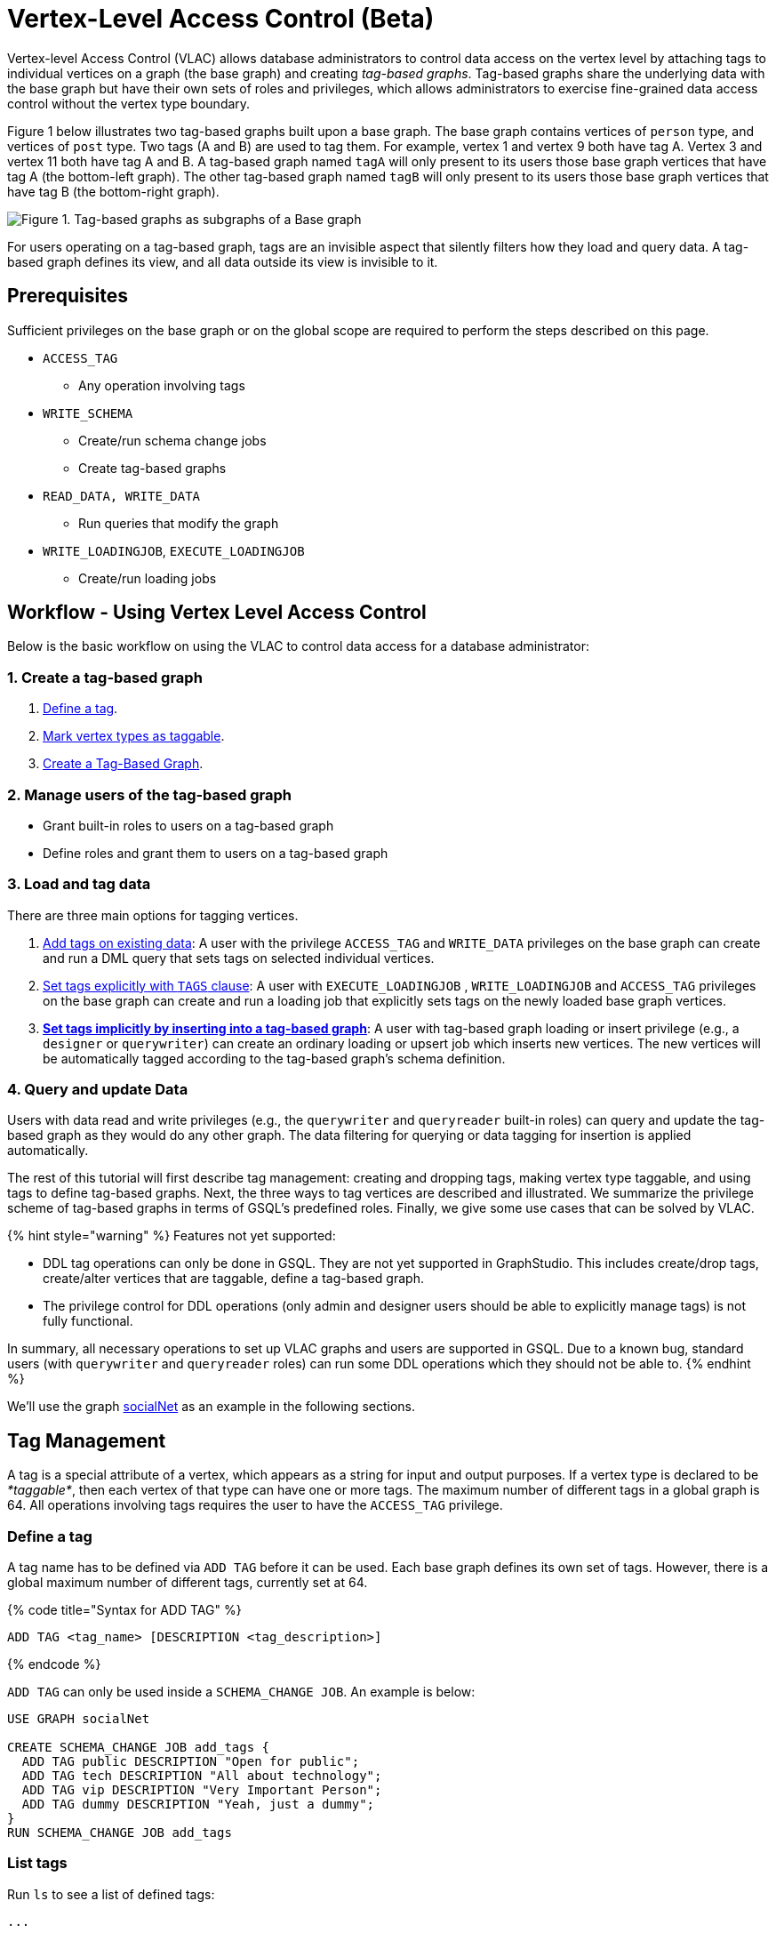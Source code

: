= Vertex-Level Access Control (Beta)

Vertex-level Access Control (VLAC) allows database administrators to control data access on the vertex level by attaching tags to individual vertices on a graph (the base graph) and creating _tag-based graphs_. Tag-based graphs share the underlying data with the base graph but have their own sets of roles and privileges, which allows administrators to exercise fine-grained data access control without the vertex type boundary.

Figure 1 below illustrates two tag-based graphs built upon a base graph. The base graph contains vertices of `person` type, and vertices of `post` type. Two tags (A and B) are used to tag them. For example, vertex 1 and vertex 9 both have tag A. Vertex 3 and vertex 11 both have tag A and B. A tag-based graph named `tagA` will only present to its users those base graph vertices that have tag A (the bottom-left graph). The other tag-based graph named `tagB` will only present to its users those base graph vertices that have tag B (the bottom-right graph).

image::../../../.gitbook/assets/vlac-graphs-figure.png[Figure 1. Tag-based graphs as subgraphs of a Base graph]

For users operating on a tag-based graph, tags are an invisible aspect that silently filters how they load and query data. A tag-based graph defines its view, and all data outside its view is invisible to it.

== Prerequisites

Sufficient privileges on the base graph or on the global scope are required to perform the steps described on this page.

* `ACCESS_TAG`
 ** Any operation involving tags
* `WRITE_SCHEMA`
 ** Create/run schema change jobs
 ** Create tag-based graphs
* `READ_DATA, WRITE_DATA`
 ** Run queries that modify the graph
* `WRITE_LOADINGJOB`, `EXECUTE_LOADINGJOB`
 ** Create/run loading jobs

== Workflow - Using Vertex Level Access Control

Below is the basic workflow on using the VLAC to control data access for a database administrator:

=== *1. Create a tag-based graph*

. <<_define_a_tag>>.
. <<Mark vertex types as taggable>>.
. <<Create a Tag-Based Graph>>.

=== *2. Manage users of the tag-based graph*

* Grant built-in roles to users on a tag-based graph
* Define roles and grant them to users on a tag-based graph

=== *3. Load and tag data*

There are three main options for tagging vertices.

. <<_add_tags_on_existing_data>>: A user with the privilege `ACCESS_TAG` and `WRITE_DATA` privileges on the base graph can create and run a DML query that sets tags on selected individual vertices.
. <<Set tags explicitly with `TAGS` clause>>: A user with `EXECUTE_LOADINGJOB` , `WRITE_LOADINGJOB` and `ACCESS_TAG` privileges on the base graph can create and run a loading job that explicitly sets tags on the newly loaded base graph vertices.
. <<_set_tags_implicitly_by_inserting_into_a_tag_based_graph>>: A user with tag-based graph loading or insert privilege (e.g., a `designer` or `querywriter`) can create an ordinary loading or upsert job which inserts new vertices. The new vertices will be automatically tagged according to the tag-based graph's schema definition.

=== *4. Query and update Data*

Users with data read and write privileges (e.g., the `querywriter` and `queryreader` built-in roles) can query and update the tag-based graph as they would do any other graph. The data filtering for querying or data tagging for insertion is applied automatically.

The rest of this tutorial will first describe tag management: creating and dropping tags, making vertex type taggable, and using tags to define tag-based graphs. Next, the three ways to tag vertices are described and illustrated. We summarize the privilege scheme of tag-based graphs in terms of GSQL's predefined roles. Finally, we give some use cases that can be solved by VLAC.

{% hint style="warning" %}
Features not yet supported:

* DDL tag operations can only be done in GSQL. They are not yet supported in GraphStudio. This includes create/drop tags, create/alter vertices that are taggable, define a tag-based graph.
* The privilege control for DDL operations (only admin and designer users should be able to explicitly manage tags) is not fully functional.

In summary, all necessary operations to set up VLAC graphs and users are supported in GSQL. Due to a known bug, standard users (with `querywriter` and `queryreader` roles) can run some DDL operations which they should not be able to.
{% endhint %}

We'll use the graph xref:3.2@gsql-ref:querying:appendix-query/example-graphs.adoc#_socialnet[socialNet] as an example in the following sections.

== Tag Management

A tag is a special attribute of a vertex, which appears as a string for input and output purposes. If a vertex type is declared to be _*taggable*_, then each vertex of that type can have one or more tags. The maximum number of different tags in a global graph is 64. All operations involving tags requires the user to have the `ACCESS_TAG` privilege.

=== Define a tag

A tag name has to be defined via `ADD TAG` before it can be used. Each base graph defines its own set of tags. However, there is a global maximum number of different tags, currently set at 64.

{% code title="Syntax for ADD TAG" %}

[source,gsql]
----
ADD TAG <tag_name> [DESCRIPTION <tag_description>]
----

{% endcode %}

`ADD TAG` can only be used inside a `SCHEMA_CHANGE JOB`. An example is below:

[source,gsql]
----
USE GRAPH socialNet

CREATE SCHEMA_CHANGE JOB add_tags {
  ADD TAG public DESCRIPTION "Open for public";
  ADD TAG tech DESCRIPTION "All about technology";
  ADD TAG vip DESCRIPTION "Very Important Person";
  ADD TAG dummy DESCRIPTION "Yeah, just a dummy";
}
RUN SCHEMA_CHANGE JOB add_tags
----

=== List tags

Run `ls` to see a list of defined tags:

[source,gsql]
----
...

Tags:
- TAG public DESCRIPTION "Open for public"
- TAG tech DESCRIPTION "All about technology"
- TAG vip DESCRIPTION "Very Important Person"
- TAG dummy DESCRIPTION "Yeah, just a dummy"
----

=== Drop a tag

The `DROP TAG` command not only removes the given tag(s) from the catalog of available tags, but also deletes them from each vertex to which it is attached. You can drop multiple tags in one statement.

{% code title="Syntax for DROP TAG" %}

[source,gsql]
----
DROP TAG <tag_name> ["," <tag_name>]*
----

{% endcode %}

Like `ADD TAG`, `DROP TAG` also needs to be inside a `SCHEMA_CHANGE JOB`:

[source,gsql]
----
USE GRAPH socialNet

CREATE SCHEMA_CHANGE JOB drop_dummy_tag {
  DROP TAG dummy;
}
RUN SCHEMA_CHANGE JOB drop_dummy_tag
----

{% hint style="info" %}

. You cannot drop a tag if it is used in the definition of a tag-based graph. You must drop the graph first.
. When `DROP TAG` is executed, the specified tags will be made invalid, and then the foreground process will complete. A background process will continue to run to remove the tags from all data. In the meantime, each dropped tag still takes up one of the 64 slots for tags. The slot(s) will become available once the background process finishes.
{% endhint %}

== Create a tag-based graph

A tag-based graph is a filtered view of a base graph, where a base graph is a simple collection of vertex types and edge types, without any tag specifiers. A tag-based graph must include at least one _*taggable vertex type*_ from the base graph.

=== Mark vertex types as taggable

A vertex type has to be _*taggable*_ to accept tags. `TAGGABLE` is a boolean property of a vertex type that can be set with `CREATE VERTEX` initially or with `ALTER VERTEX` in a schema change job:

[source,gsql]
----
USE GRAPH socialNet

# in general, this would be a local schema change job, but in socialNet, the
# vertex types are global, so this needs to be a global schema change job
CREATE GLOBAL SCHEMA_CHANGE JOB make_taggable {
  ALTER VERTEX person WITH TAGGABLE="true";
  ALTER VERTEX post WITH TAGGABLE="true";
}

RUN GLOBAL SCHEMA_CHANGE JOB make_taggable
----

The property TAGGABLE is false by default. To change this default, use the `WITH` clause below when creating a vertex type:

[source,gsql]
----
CREATE VERTEX v2(PRIMARY_ID id UINT, name STRING) WITH TAGGABLE="true"
----

{% hint style="info" %}

. To change a vertex type from taggable to untaggable, use `WITH TAGGABLE="false".`
. You cannot make a vertex type untaggable if it is used in the definition of a tag-based graph.
. Edge types are never tagged. See the next section to see how we determine which edges to include in the tag-based graph.
{% endhint %}

=== Create a Tag-Based Graph

After a tag set and taggable vertex types have been created, we can use the tags to define a tag-based graph. For each vertex type we want to include, we may also specify a tag expression which must be satisfied for an individual vertex to be included.

*Examples*

Here is an example of creating a tag-based graph from the base graph `socialNet`.

[source,gsql]
----
USE GRAPH socialNet
CREATE GRAPH vipNet AS socialNet(person:vip, post, friend, posted, liked)
----

The interpretation is "Starting from the `socialNet` graph, create a tag-based graph called `vipNet` which includes `person` vertices which are tagged '[.code]``vip``'. Also include all `post` vertices and all `friend`, `posted` and `liked` edges."

Edges do not have tag expressions. An edge will be included when both of its vertex endpoints are included (and its edge type is included in the tag graph schema).

To describe a combination of tags, use the `&` operator to combine the tags:

[source,gsql]
----
USE GRAPH socialNet
CREATE GRAPH mixedNet AS socialNet(person:public&vip, post:public&tech&dummy, friend, posted, liked)
----

The graph `mixedNet` will only include the `person` vertices having both the `public` and ``vip``tags, and posts having all three of the `public` , `tech` and `dummy` tags.

*Same tag for all vertex types*

If the desired tag-based graph is "anything in the base graph that has these tags", there is a convenient shortcut:

[source,gsql]
----
USE GRAPH socialNet
CREATE GRAPH publicNet2 AS socialNet:public
----

is the same as

[source,gsql]
----
USE GRAPH socialNet
CREATE GRAPH publicNet1 AS socialNet(person:public, post:public, friend, posted, liked)
----

*General Syntax*

The formal syntax for both the general form and the simplified form of creating a tag-based graph is shown below:

{% code title="Syntax for CREATE GRAPH for a tag-based graph" %}

[source,gsql]
----
<create_tag_graph> :=
    CREATE GRAPH <tag_graph_name> AS <base_graph_name>
    ( "(" <tagged_element_name> ("," <tagged_element_name>)* ")" | ":" <tag_expr> )

<tagged_element_name> := <tagged_vertex_name> | <edge_name>

<tagged_vertex_name> := <vertex_name> [":" <tag_expr>]

<tag_expr> := <tag> ("&" <tag_expr>)*
----

{% endcode %}

== How To Tag Vertices

There are three main options for tagging vertices in the base graph.

* *Add tags on existing data with DML queries.* For existing data, a user with base graph tagging privilege (e.g., an `admin` or `designer`) can create and run a DML query that sets tags on selected individual vertices.
* *Explicitly set tags when loading/inserting to a base graph*. For new data, a user with base graph loading and tagging privilege (e.g., an `admin` or `designer`) can create and run a loading job that explicitly sets tags on the newly loaded vertices.
* *Implicitly set tags when loading/inserting into a tag-based graph*.  For new data, a user with tag-based graph loading or insert privilege (e.g., a `designer` or `querywriter`) can create an ordinary Loading or Upsert Job which inserts new vertices. The new vertices will be automatically tagged according to the tag-based graph's schema definition.

=== Add tags on existing data

In GSQL, special vertex methods are provided to access and modify the tags of a vertex in a DML query (full list available on page xref:3.2@gsql-ref:querying:func/vertex-methods.adoc[]).
These functions are only available for vertex aliases (defined in the `FROM` clause of a `SELECT` statement); they cannot be applied to vertex variables in other contexts.

There are xref:3.2@gsql-ref:querying:func/vertex-methods.adoc[8 DML-level tag-access functions] in the vertex-query block or edge-query block. Use the xref:3.2@gsql-ref:querying:func/vertex-methods.adoc#_addtags[addTags()] function to tag a vertex.

==== Required privilege

`READ_DATA`, `WRITE_DATA`, `WRITE_QUERY` , `ACCESS_TAG`

{% hint style="info" %}
To add or modify tags, you should work at the base graph level.
{% endhint %}

*Examples*

`addTags()` is shown below. This query will add tags to person vertices to achieve the same effect as a base graph loading job example in the previous section.

[source,gsql]
----
CREATE QUERY addTagsToPerson() {
  Seed = { any };
  # person1 ~ person5 will be tagged as public.
  vSet = SELECT s
         FROM Seed:s
         WHERE s.id IN ("person1","person2","person3","person4","person5")
         ACCUM s.addTags("public");

  # person6 and person7 will be tagged as public and vip.
  vSet = SELECT s
         FROM Seed:s
         WHERE s.id IN ("person6","person7")
         ACCUM s.addTags("vip", "public");

  # person8 will be tagged as vip
  vSet = SELECT s
         FROM Seed:s
         WHERE s.id == "person8"
         ACCUM s.addTags("vip");
}
----

Use xref:3.2@gsql-ref:querying:func/vertex-methods.adoc#_removetags[] and xref:3.2@gsql-ref:querying:func/vertex-methods.adoc#_removealltags[] to remove tags from vertices:

[source,gsql]
----
// remove tag “vip” and “public” from all person vertices.
CREATE QUERY removetagsFromPerson() {
  vSet = { person.* };
  # remove tag vip and public from all person vertices
  vSet = SELECT s
         FROM vSet:s
         ACCUM s.removeTags("vip", "public");
}

// remove all tags from all person vertices.
CREATE QUERY removealltagsFromPerson() {
  vSet = { person.* };
  # remove all tags from all person vertices
  vSet = SELECT s
         FROM vSet:s
         ACCUM s.removeAllTags();
}
----

=== Set tags explicitly with `TAGS` clause

Tags can be added to vertices at their loading time using a base graph loading job.

The `LOAD` statement has an optional clause for explicit tagging of loaded data. The tagging clause has two keywords, `TAGS` and `BY:`

* `TAGS(<tag_list>)` specifies the tags to be set.
* `BY` specifies how to merge tags if the targeted vertex exists in the graph
 ** ``BY OR:``Add the given tags to the existing set of tags.
 ** `BY OVERWRITE:` Replace the existing tags with the given ones.

==== Required privilege

`WRITE_LOADINGJOB` , `EXECUTE_LOADINGJOB`, `ACCESS_TAG`

*Example 1*

Suppose we want to put the tags `vip` and `public` on the `person` vertex data coming from a certain file. We have three files: `persons1`, `persons2`, `persons3`.

[source,gsql]
----
$ cat persons1
person1,Male
person2,Female
person3,Male
person4,Female
person5,Female

$ cat persons2
person6,Male
person7,Male

$ cat persons3
id,gender,label
person8,Male,vip
----

Create and run three loading jobs:

[source,gsql]
----
USE GRAPH socialNet

# person1 - person5 will be tagged as public.
CREATE LOADING JOB loadPersonPublic {
  DEFINE filename f;
  LOAD f TO VERTEX person VALUES($0, $0, $1) TAGS("public") BY OR;
}
RUN LOADING JOB loadPersonPublic USING f="./persons1"

# person6 and person7 will be tagged as public and vip.
CREATE LOADING JOB loadPersonPublicVip {
  DEFINE filename f;
  LOAD f TO VERTEX person VALUES($0, $0, $1) TAGS("public", "vip") BY OR;
}
RUN LOADING JOB loadPersonPublicVip USING f="./persons2"

# person8 will be tagged as vip which is derived from the file.
CREATE LOADING JOB loadPerson {
  DEFINE filename f;
  LOAD f TO VERTEX person VALUES($0, $0, $1) TAGS($2) BY OR USING HEADER="true";
}
RUN LOADING JOB loadPerson USING f="./persons3"
----

Note that the `TAGS` clause can specify a tag with a string literal (`"vip"`) so every vertex gets the same tag, or with a token reference by position (`$2`) or by name (`$"label"`) from the source file, so each vertex gets a data-dependent tag. If the tag clause refers to a non-existent tag, the loading job will still run, but the data will not be loaded at runtime. The loading job log will report these non-loaded vertices.

*Example 2*

We have three post files: `posts1`, `posts2`, and `posts3`.

[source,gsql]
----
$ cat posts1
3,cats,2011-02-05 01:02:44
8,cats,2011-02-03 17:05:52
9,cats,2011-02-05 23:12:42
10,cats,2011-02-04 03:02:31
11,cats,2011-02-03 01:02:21

$ cat posts2
4,coffee,2011-02-07 05:02:51

$ cat posts3
0,Graphs,2010-01-12 11:22:05
1,tigergraph,2011-03-03 23:02:00
2,query languages,2011-02-03 01:02:42
5,tigergraph,2011-02-06 01:02:02
6,tigergraph,2011-02-05 02:02:05
7,Graphs,2011-02-04 17:02:41
----

We create and run the following loading jobs:

[source,gsql]
----
USE GRAPH socialNet

# posts 3, 8, 9, 10, and 11 will be tagged as public.
CREATE LOADING JOB loadPostPublic {
  DEFINE filename f;
  LOAD f TO VERTEX post VALUES($0, $1, $2) TAGS("public") BY OR ;
}
RUN LOADING JOB loadPostPublic USING f="./posts1"

# posts 0, 1, 2, 5, 6, and 7 will be tagged as both public and tech.
CREATE LOADING JOB loadPostPublicTech {
  DEFINE filename f;
  LOAD f TO VERTEX post VALUES($0, $1, $2) TAGS("public", "tech") BY OR;
}
RUN LOADING JOB loadPostPublicTech USING f="./posts3"

# post 4 will remain untagged.
----

=== *Set tags implicitly by inserting into a tag-based graph*

Loading data to a tag-based graph automatically tags each vertex with the tags specified in the graph's definition. For example, when loading to `vipNet`, the `person` vertices will automatically be tagged with `vip`.

If you load data into a tag-based graph, these vertices are actually being added to the parent base graph. If two tag-based graphs have overlapping views (e.g. if the graph `vipNet2` also includes `person:vip`), then when one adds a vertex via the tag-based graph, the other tag-based graph may also see it.

[source,gsql]
----
USE GRAPH vipNet

CREATE LOADING JOB loadMember {
  DEFINE filename f;
  // TAGS("vip") BY OR will be applied implicitly
  // since vipNet is defined based on person:vip
  LOAD f TO VERTEX person VALUES($0, $0, $1);
}
RUN LOADING JOB loadMember USING f="./persons3"
----

{% hint style="info" %}

* *Portability and Reusability*: The same loading job works for `socialNet` or any graph derived from `socialNet` which contains `person`. The difference is in the effect: running it with `vipNet` will apply the `vip` tag. Running it with a different tag-based graph would apply different tags. _Users of a given tag-based graph automatically insert and query data for that tag-based graph._
* *Tagging Shared Data*: The default behavior of GSQL loading is upsert: if you attempt to *insert* a vertex or edge which already exists (e.g., uses an existing ID), you will instead *update* the existing element with the new attribute values. If the attribute is a list or set, the new values will be added to the existing list/set.  This applies to tags. If you attempt to load an existing vertex, the new tag(s) will be added to any existing tags. _Loading a vertex that already exists extends the tag set with the guidance of the tag-graph schema._
{% endhint %}

== Query a Tag-based Graph

The graph `vipNet` only includes vertices with the tag `vip`. We can verify this by running a simple query to return all person vertices in `vipNet`:

[source,gsql]
----
USE GRAPH vipNet

CREATE QUERY findAll() {
  seed = {person.*};
  result =
    SELECT v
    FROM seed:v
    ORDER BY v.id;

  PRINT result;
}
INSTALL QUERY findAll
RUN QUERY findAll()
----

The output of the query would be:

[source,gsql]
----
{
  "error": false,
  "message": "",
  "version": {
    "schema": 2,
    "edition": "enterprise",
    "api": "v2"
  },
  "results": [{"res": [
    {
      "v_id": "person6",
      "attributes": {
        "gender": "Male",
        "id": "person6"
      },
      "v_type": "person"
    },
    {
      "v_id": "person7",
      "attributes": {
        "gender": "Male",
        "id": "person7"
      },
      "v_type": "person"
    },
    {
      "v_id": "person8",
      "attributes": {
        "gender": "Male",
        "id": "person8"
      },
      "v_type": "person"
    }
  ]}]
}
----

== Access Control

Users with global `WRITE_SCHEMA` and `ACCESS_TAG` privileges can create, modify and drop tags, as well as create tag-based graphs for all graphs.

[discrete]
==== On the base graph

Users with roles on the base graph that have the `ACCESS_TAG` privilege (e.g.`admin` and `designer` roles) can create/drop tags, and tag vertices. Users that have both the `ACCESS_TAG` privilege and `WRITE_SCHEMA` privilege (e.g. `admin` and `designer` roles) can create/drop tag-based graphs of the base graph.

Users with roles that don't have the `ACCESS_TAG` privilege on the base graph are able to access the base graph as their roles allow, but they do not have access to the tags on the base graph. They cannot see whether any vertex type on the graph is taggable or if there are tag-based graphs of the base graph.

Users with roles on the tag-based graphs of the base graph cannot access the base graph if they don't have a role with privileges for the base graph.

[discrete]
==== On tag-based graphs

When a new tag-based graph is created, users with `admin` or `designer` roles will inherit their base graph role on the tag-based graph. Additionally, the creator of the tag-based graph becomes an admin of the tag-based graph.

Users who are given roles on a tag-based graph have the privileges on the tag-based graph that correspond to their roles, except they are not allowed to edit the tag-based graph's graph schema.

== Sample Use Cases

[discrete]
==== *Scenario I*

*Problem*

A user with `admin` role on a graph wants to grant a group of users access to a selective set of vertices.

*Solution*

The base graph admin can do the following security setup.

. *Define a tag*. In a schema change job, <<_define_a_tag>> `T` for this application.
. *Mark vertex types as taggable*. Identify the vertex types you want to give selective access for, and link:vlac.adoc#_mark_vertex_types_as_taggable[mark those vertex types as taggable] in a schema change job.
. *Define a tag-based graph*. link:vlac.adoc#_create_a_tag_based_graph[Define a tag-based graph] `B` with the taggable vertex types, with `T` as their tag expression.
. *Tag vertices*. Write a DML query on the base graph and use the tag functions in the query to link:vlac.adoc#_add_tags_on_existing_data[tag the vertices] you want to include in the tag-based graph, and run the query.
. *Grant users permission to the tag-based graph*. On the tag-based graph B, grant roles that have the appropriate privileges for graph `B` to the target users.

[discrete]
==== *Scenario II*

*Problem*

You have a source file containing class annotations (tags) on vertex data. You want to grant users access to the vertices that have the annotation `T1`. In the future, you also want the ability to give other users access to vertices based on the vertex class.

*Solution*

The base graph `admin` user can do the following setup.

. *Define tags*. link:vlac.adoc#_define_a_tag[Declare tags] `T1, T2, … Tn` for all the classes in your source file in a schema change job.
. *Mark vertex types as taggable*. Identify the vertex types of the vertices in your source file that have class annotations, and link:#_mark_vertex_types_as_taggable[mark those vertex types as taggable] in a schema change job.
. *Define a tag-based graph*. link:vlac.adoc#_create_a_tag_based_graph[Define a tag-based graph] `B` with `T1` as the tag expression.
. *Explicitly tag vertices during data loading*. Write a base graph loading job, and in the loading job, use a `TAGS() BY` clause to link:vlac.adoc#_set_tags_explicitly_with_tags_clause[explicitly add tags] to the ingested vertices.
. *Grant roles on the tag-based graph*. On the tag-based graph `B`, grant roles that have the appropriate privileges for the graph `B` to target users.

[discrete]
==== *Scenario III*

*Problem*

An `admin` user on a graph wants to give a group of users read/write access for a specific class of vertices. The users would be able to insert new vertices into the graph and query the data, and all the data they insert into the graph are tagged as the same class.

*Solution*

The base graph admin can do the following setup.

* *Define a tag*. link:vlac.adoc#_define_a_tag[Declare a tag] `T` for this application in a schema change job.
* *Mark vertex types as taggable*. Identify the vertex types to give selective access to, and link:vlac.adoc#_mark_vertex_types_as_taggable[mark the relevant vertex types as taggable] in a schema change job.
* *Define a tag-based graph*. link:#_create_a_tag_based_graph[Define a tag-based graph] `B` with `T` as the tag expression.
* *Grant roles on the tag-based graph*. On the tag-based graph, grant roles with the appropriate privileges to target users.

These group users operate (including delete/update/insert) on graph `B` as if it is a normal graph. They can ingest new data, as well as operate on those vertices from the base graph that have the tag `T`.
